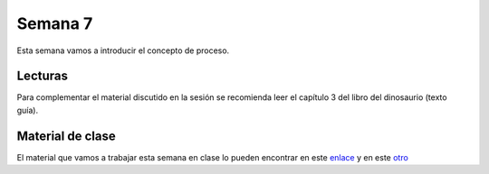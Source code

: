 Semana 7
===========
Esta semana vamos a introducir el concepto de proceso.

Lecturas
---------
Para complementar el material discutido en la sesión se recomienda leer el capítulo 3 del 
libro del dinosaurio (texto guía).

Material de clase
------------------
El material que vamos a trabajar esta semana en clase lo pueden encontrar en este
`enlace <https://drive.google.com/open?id=1xojM0NJibnQdIT_UzzrnlS1Fj5NSNtkVNfCnJNBIBYs>`__ y en este 
`otro <https://drive.google.com/open?id=1oaxFASOGJr13tqfaIocN8eEcApvAnsuotAcTJI8i7Sk>`__
